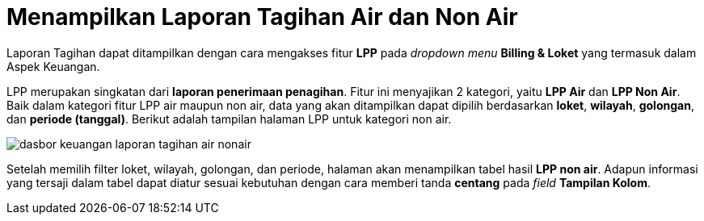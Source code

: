 = Menampilkan Laporan Tagihan Air dan Non Air

Laporan Tagihan dapat ditampilkan dengan cara mengakses fitur *LPP* pada _dropdown menu_ *Billing & Loket* yang termasuk dalam Aspek Keuangan. 

LPP merupakan singkatan dari *laporan penerimaan penagihan*. Fitur ini menyajikan 2 kategori, yaitu *LPP Air* dan *LPP Non Air*. Baik dalam kategori fitur LPP air maupun non air, data yang akan ditampilkan dapat dipilih berdasarkan *loket*, *wilayah*, *golongan*, dan *periode (tanggal)*. Berikut adalah tampilan halaman LPP untuk kategori non air. 

image::../images-dasbor/dasbor-keuangan-laporan-tagihan-air-nonair.png[align="center"]

Setelah memilih filter loket, wilayah, golongan, dan periode, halaman akan menampilkan tabel hasil *LPP non air*. Adapun informasi yang tersaji dalam tabel dapat diatur sesuai kebutuhan dengan cara memberi tanda *centang* pada _field_ *Tampilan Kolom*.